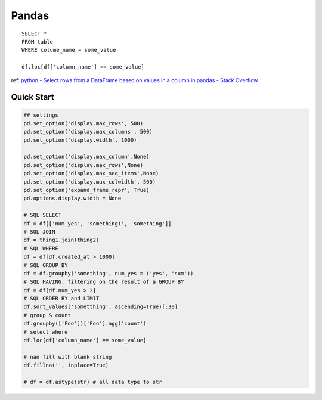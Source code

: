 Pandas
=============

::

   SELECT *
   FROM table
   WHERE colume_name = some_value

   df.loc[df['column_name'] == some_value]

ref: `python - Select rows from a DataFrame based on values in a column in pandas - Stack Overflow <https://stackoverflow.com/questions/17071871/select-rows-from-a-dataframe-based-on-values-in-a-column-in-pandas>`__

Quick Start
------------------

.. code-block:: python

    ## settings
    pd.set_option('display.max_rows', 500)
    pd.set_option('display.max_columns', 500)
    pd.set_option('display.width', 1000)

    pd.set_option('display.max_column',None)
    pd.set_option('display.max_rows',None)
    pd.set_option('display.max_seq_items',None)
    pd.set_option('display.max_colwidth', 500)
    pd.set_option('expand_frame_repr', True)
    pd.options.display.width = None

    # SQL SELECT
    df = df[['num_yes', 'something1', 'something']]
    # SQL JOIN
    df = thing1.join(thing2)
    # SQL WHERE
    df = df[df.created_at > 1000]
    # SQL GROUP BY
    df = df.groupby('something', num_yes = ('yes', 'sum'))
    # SQL HAVING, filtering on the result of a GROUP BY
    df = df[df.num_yes > 2]
    # SQL ORDER BY and LIMIT
    df.sort_values('sometthing', ascending=True)[:30]
    # group & count
    df.groupby(['Foo'])['Foo'].agg('count')
    # select where
    df.loc[df['column_name'] == some_value]

    # nan fill with blank string
    df.fillna('', inplace=True)

    # df = df.astype(str) # all data type to str
